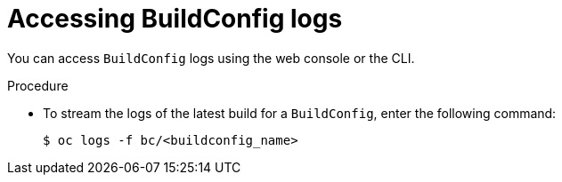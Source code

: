// Module included in the following assemblies:
// * builds/basic-build-operations.adoc

[id="builds-basic-access-buildconfig-logs_{context}"]
= Accessing BuildConfig logs

[role="_abstract"]
You can access `BuildConfig` logs using the web console or the CLI.

.Procedure

* To stream the logs of the latest build for a `BuildConfig`, enter the following command:
+
[source,terminal]
----
$ oc logs -f bc/<buildconfig_name>
----

